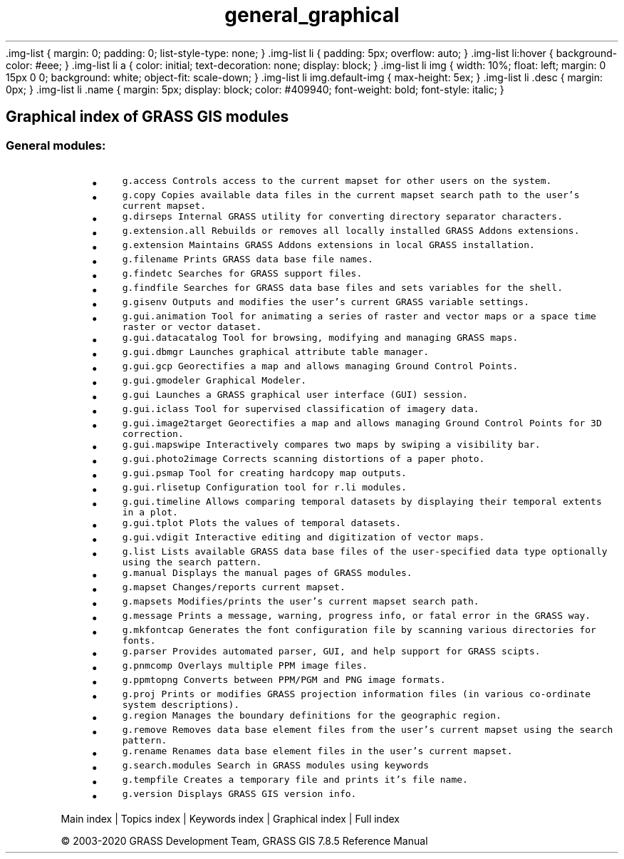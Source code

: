 .TH general_graphical 1 "" "GRASS 7.8.5" "GRASS GIS User's Manual"
\&.img\-list {
margin: 0;
padding: 0;
list\-style\-type: none;
}
\&.img\-list li {
padding: 5px;
overflow: auto;
}
\&.img\-list li:hover {
background\-color: #eee;
}
\&.img\-list li a {
color: initial;
text\-decoration: none;
display: block;
}
\&.img\-list li img {
width: 10%;
float: left;
margin: 0 15px 0 0;
background: white;
object\-fit: scale\-down;
}
\&.img\-list li img.default\-img {
max\-height: 5ex;
}
\&.img\-list li .desc {
margin: 0px;
}
\&.img\-list li .name {
margin: 5px;
display: block;
color: #409940;
font\-weight: bold;
font\-style: italic;
}
.SH Graphical index of GRASS GIS modules
.SS General modules:
.RS 4n
.IP \(bu 4n
\fCg.access\fR \fCControls access to the current mapset for other users on the system.
.br
\fR
.IP \(bu 4n
\fCg.copy\fR \fCCopies available data files in the current mapset search path to the user\(cqs current mapset.\fR
.IP \(bu 4n
\fCg.dirseps\fR \fCInternal GRASS utility for converting directory separator characters.
.br
\fR
.IP \(bu 4n
\fCg.extension.all\fR \fCRebuilds or removes all locally installed GRASS Addons extensions.
.br
\fR
.IP \(bu 4n
\fCg.extension\fR \fCMaintains GRASS Addons extensions in local GRASS installation.
.br
\fR
.IP \(bu 4n
\fCg.filename\fR \fCPrints GRASS data base file names.\fR
.IP \(bu 4n
\fCg.findetc\fR \fCSearches for GRASS support files.\fR
.IP \(bu 4n
\fCg.findfile\fR \fCSearches for GRASS data base files and sets variables for the shell.\fR
.IP \(bu 4n
\fCg.gisenv\fR \fCOutputs and modifies the user\(cqs current GRASS variable settings.
.br
\fR
.IP \(bu 4n
\fCg.gui.animation\fR \fCTool for animating a series of raster and vector maps or a space time raster or vector dataset.\fR
.IP \(bu 4n
\fCg.gui.datacatalog\fR \fCTool for browsing, modifying and managing GRASS maps.\fR
.IP \(bu 4n
\fCg.gui.dbmgr\fR \fCLaunches graphical attribute table manager.\fR
.IP \(bu 4n
\fCg.gui.gcp\fR \fCGeorectifies a map and allows managing Ground Control Points.\fR
.IP \(bu 4n
\fCg.gui.gmodeler\fR \fCGraphical Modeler.
.br
\fR
.IP \(bu 4n
\fCg.gui\fR \fCLaunches a GRASS graphical user interface (GUI) session.
.br
\fR
.IP \(bu 4n
\fCg.gui.iclass\fR \fCTool for supervised classification of imagery data.
.br
\fR
.IP \(bu 4n
\fCg.gui.image2target\fR \fCGeorectifies a map and allows managing Ground Control Points for 3D correction.\fR
.IP \(bu 4n
\fCg.gui.mapswipe\fR \fCInteractively compares two maps by swiping a visibility bar.\fR
.IP \(bu 4n
\fCg.gui.photo2image\fR \fCCorrects scanning distortions of a paper photo.\fR
.IP \(bu 4n
\fCg.gui.psmap\fR \fCTool for creating hardcopy map outputs.\fR
.IP \(bu 4n
\fCg.gui.rlisetup\fR \fCConfiguration tool for r.li modules.\fR
.IP \(bu 4n
\fCg.gui.timeline\fR \fCAllows comparing temporal datasets by displaying their temporal extents in a plot.\fR
.IP \(bu 4n
\fCg.gui.tplot\fR \fCPlots the values of temporal datasets.\fR
.IP \(bu 4n
\fCg.gui.vdigit\fR \fCInteractive editing and digitization of vector maps.\fR
.IP \(bu 4n
\fCg.list\fR \fCLists available GRASS data base files of the user\-specified data type optionally using the search pattern.\fR
.IP \(bu 4n
\fCg.manual\fR \fCDisplays the manual pages of GRASS modules.\fR
.IP \(bu 4n
\fCg.mapset\fR \fCChanges/reports current mapset.
.br
\fR
.IP \(bu 4n
\fCg.mapsets\fR \fCModifies/prints the user\(cqs current mapset search path.
.br
\fR
.IP \(bu 4n
\fCg.message\fR \fCPrints a message, warning, progress info, or fatal error in the GRASS way.
.br
\fR
.IP \(bu 4n
\fCg.mkfontcap\fR \fCGenerates the font configuration file by scanning various directories for fonts.\fR
.IP \(bu 4n
\fCg.parser\fR \fCProvides automated parser, GUI, and help support for GRASS scipts.\fR
.IP \(bu 4n
\fCg.pnmcomp\fR \fCOverlays multiple PPM image files.\fR
.IP \(bu 4n
\fCg.ppmtopng\fR \fCConverts between PPM/PGM and PNG image formats.\fR
.IP \(bu 4n
\fCg.proj\fR \fCPrints or modifies GRASS projection information files (in various co\-ordinate system descriptions).
.br
\fR
.IP \(bu 4n
\fCg.region\fR \fCManages the boundary definitions for the geographic region.\fR
.IP \(bu 4n
\fCg.remove\fR \fCRemoves data base element files from the user\(cqs current mapset using the search pattern.\fR
.IP \(bu 4n
\fCg.rename\fR \fCRenames data base element files in the user\(cqs current mapset.\fR
.IP \(bu 4n
\fCg.search.modules\fR \fCSearch in GRASS modules using keywords\fR
.IP \(bu 4n
\fCg.tempfile\fR \fCCreates a temporary file and prints it\(cqs file name.\fR
.IP \(bu 4n
\fCg.version\fR \fCDisplays GRASS GIS version info.
.br
\fR
.RE
.PP
Main index |
Topics index |
Keywords index |
Graphical index |
Full index
.PP
© 2003\-2020
GRASS Development Team,
GRASS GIS 7.8.5 Reference Manual
